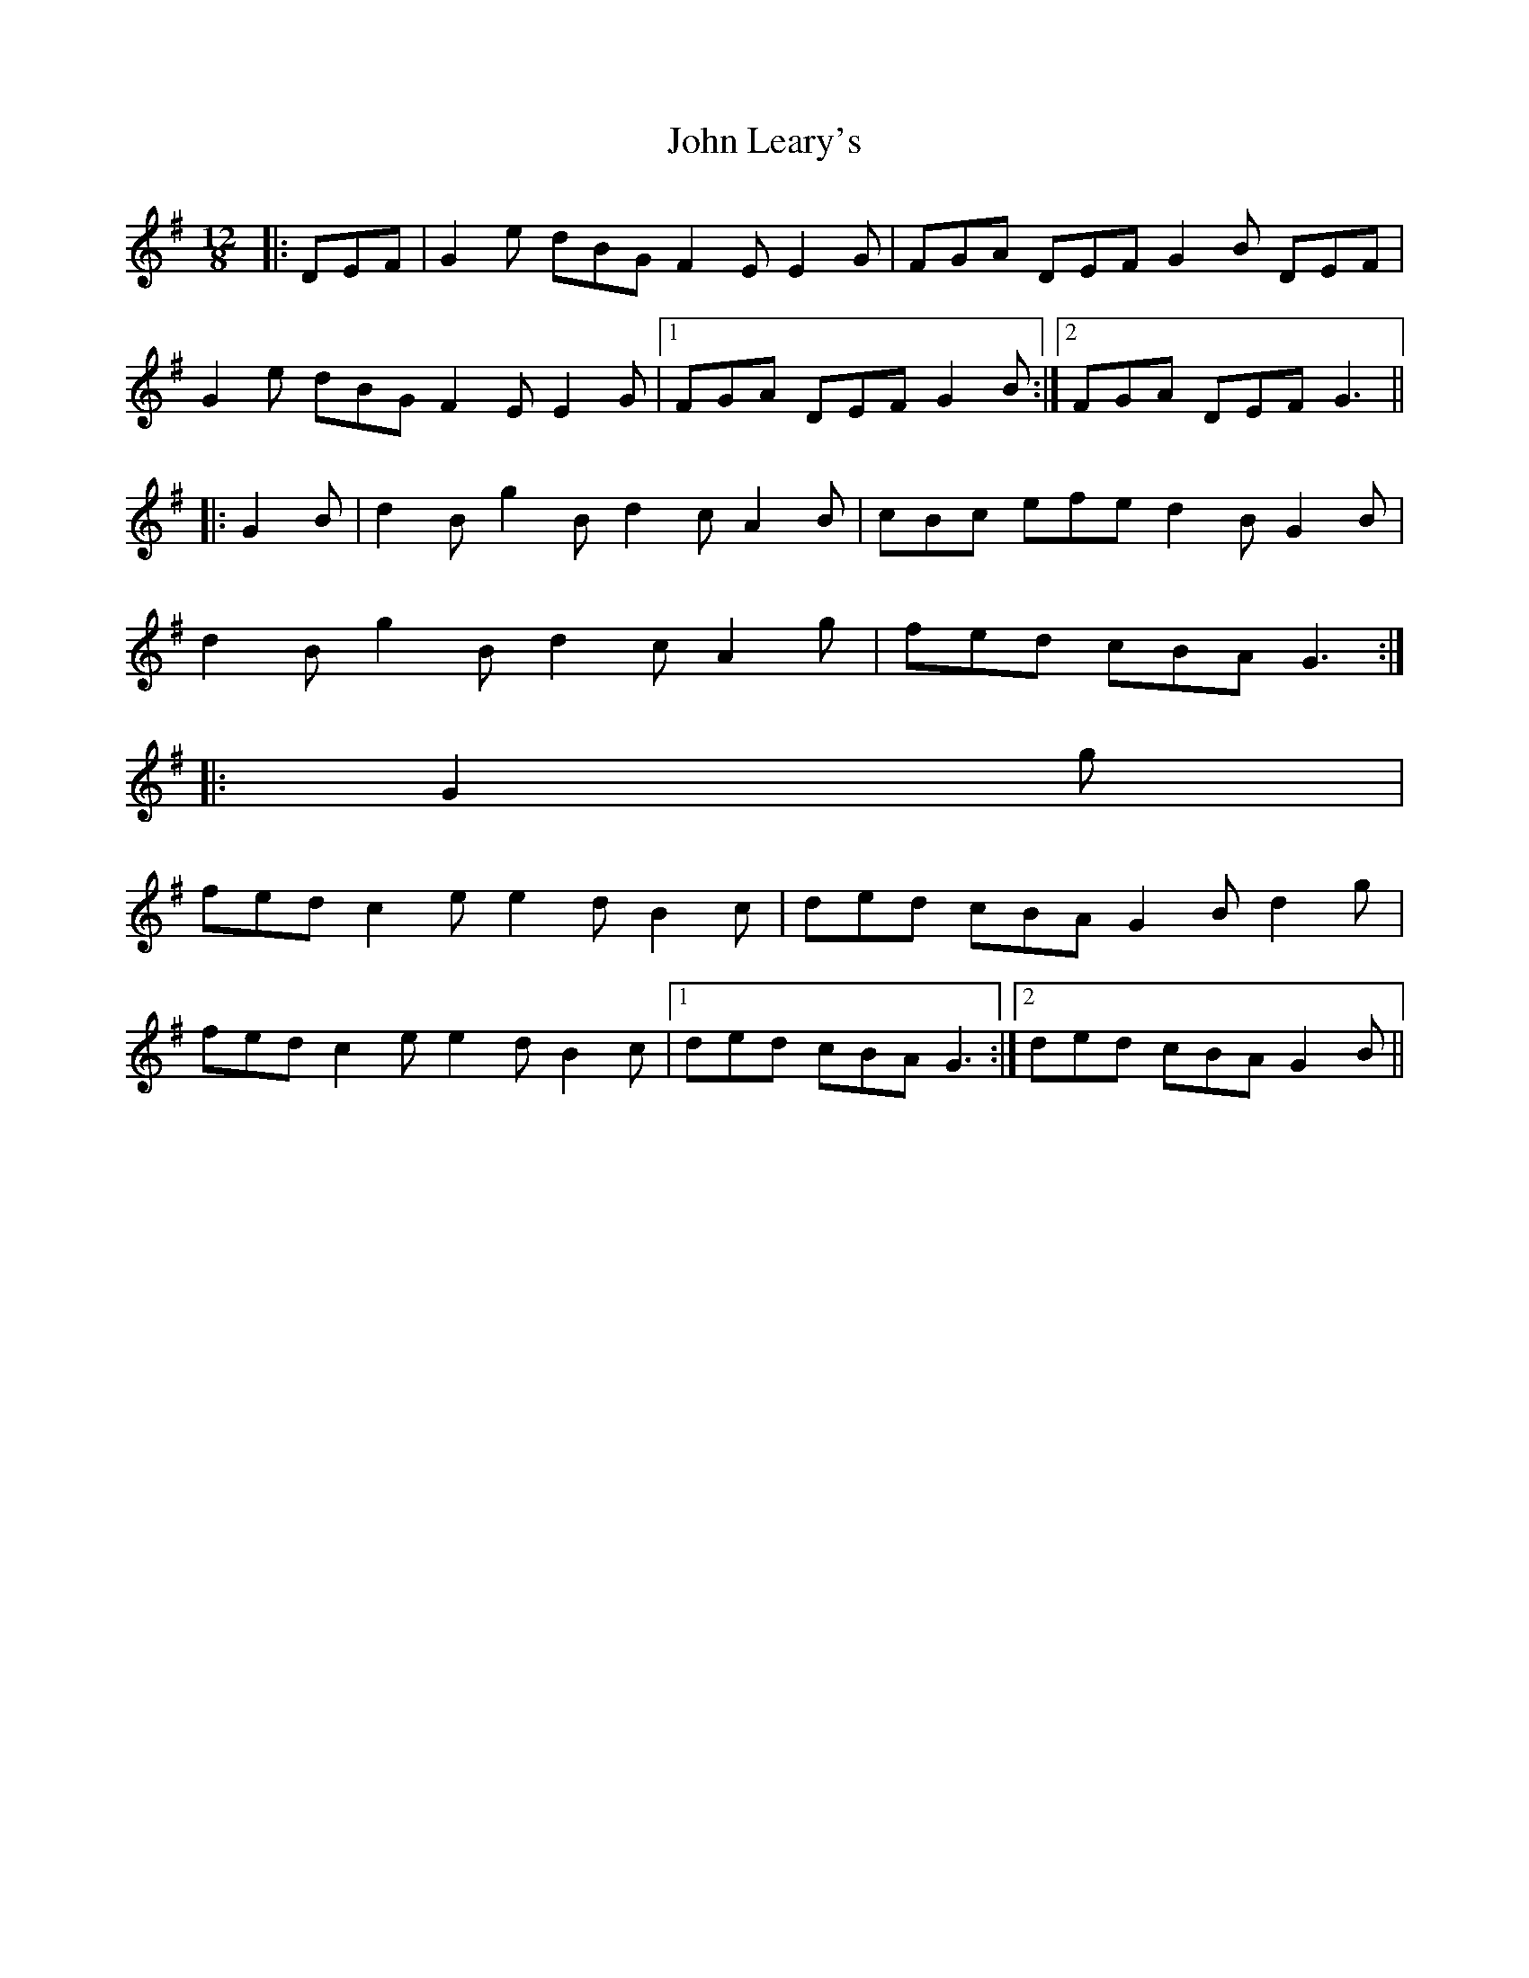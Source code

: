 X: 20502
T: John Leary's
R: slide
M: 12/8
K: Gmajor
|:DEF|G2 e dBG F2 E E2 G|FGA DEF G2 B DEF|
G2 e dBG F2 E E2 G|1 FGA DEF G2 B:|2 FGA DEF G3||
|:G2 B|d2 B g2 B d2 c A2 B|cBc efe d2 B G2 B|
d2 B g2 B d2 c A2 g|fed cBA G3:|
|:G2 g|
fed c2 e e2 d B2 c|ded cBA G2 B d2 g|
fed c2 e e2 d B2 c|1 ded cBA G3:|2 ded cBA G2 B||

